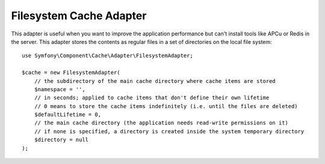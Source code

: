 .. index::
    single: Cache Pool
    single: Filesystem Cache

Filesystem Cache Adapter
========================

This adapter is useful when you want to improve the application performance but
can't install tools like APCu or Redis in the server. This adapter stores the
contents as regular files in a set of directories on the local file system::

    use Symfony\Component\Cache\Adapter\FilesystemAdapter;

    $cache = new FilesystemAdapter(
        // the subdirectory of the main cache directory where cache items are stored
        $namespace = '',
        // in seconds; applied to cache items that don't define their own lifetime
        // 0 means to store the cache items indefinitely (i.e. until the files are deleted)
        $defaultLifetime = 0,
        // the main cache directory (the application needs read-write permissions on it)
        // if none is specified, a directory is created inside the system temporary directory
        $directory = null
    );
